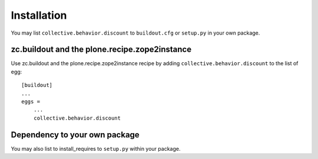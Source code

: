 Installation
------------

You may list ``collective.behavior.discount`` to ``buildout.cfg`` or ``setup.py`` in your own package.

zc.buildout and the plone.recipe.zope2instance
==============================================

Use zc.buildout and the plone.recipe.zope2instance
recipe by adding ``collective.behavior.discount`` to the list of egg::

    [buildout]
    ...
    eggs =
        ...
        collective.behavior.discount


Dependency to your own package
==============================

You may also list to install_requires to ``setup.py`` within your package.

